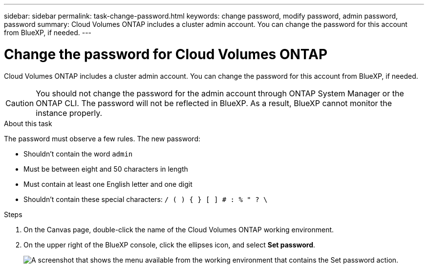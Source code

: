 ---
sidebar: sidebar
permalink: task-change-password.html
keywords: change password, modify password, admin password, password
summary: Cloud Volumes ONTAP includes a cluster admin account. You can change the password for this account from BlueXP, if needed.
---

= Change the password for Cloud Volumes ONTAP
:hardbreaks:
:nofooter:
:icons: font
:linkattrs:
:imagesdir: ./media/

[.lead]
Cloud Volumes ONTAP includes a cluster admin account. You can change the password for this account from BlueXP, if needed.

CAUTION: You should not change the password for the admin account through ONTAP System Manager or the ONTAP CLI. The password will not be reflected in BlueXP. As a result, BlueXP cannot monitor the instance properly.

.About this task

The password must observe a few rules. The new password:

* Shouldn't contain the word `admin`
* Must be between eight and 50 characters in length
* Must contain at least one English letter and one digit
* Shouldn't contain these special characters: `/ ( ) { } [ ] # : % " ? \`

.Steps

. On the Canvas page, double-click the name of the Cloud Volumes ONTAP working environment.

. On the upper right of the BlueXP console, click the ellipses icon, and select *Set password*.
+
image:screenshot_settings_set_password.png[A screenshot that shows the menu available from the working environment that contains the Set password action.]


//GH issue 343
//https://github.com/NetAppDocs/bluexp-cloud-volumes-ontap/issues/384
